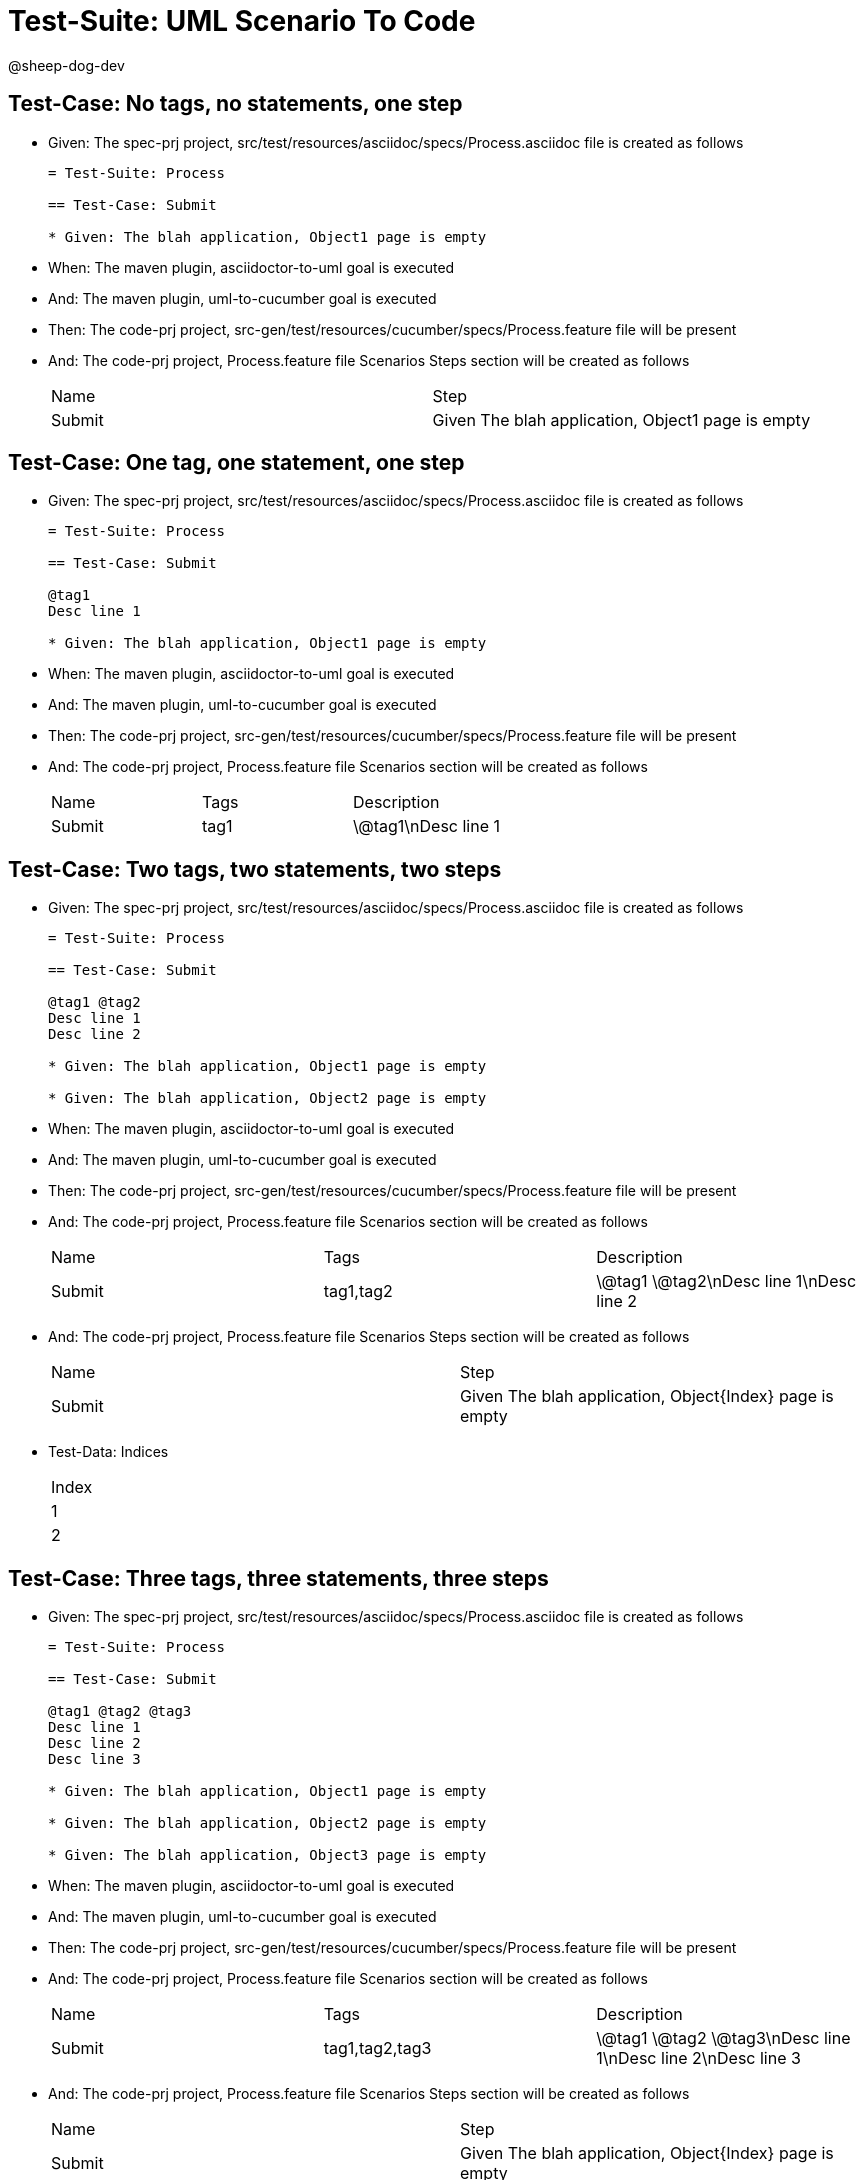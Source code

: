 = Test-Suite: UML Scenario To Code

@sheep-dog-dev

== Test-Case: No tags, no statements, one step

* Given: The spec-prj project, src/test/resources/asciidoc/specs/Process.asciidoc file is created as follows
+
----
= Test-Suite: Process

== Test-Case: Submit

* Given: The blah application, Object1 page is empty
----

* When: The maven plugin, asciidoctor-to-uml goal is executed

* And: The maven plugin, uml-to-cucumber goal is executed

* Then: The code-prj project, src-gen/test/resources/cucumber/specs/Process.feature file will be present

* And: The code-prj project, Process.feature file Scenarios Steps section will be created as follows
+
|===
| Name   | Step                                             
| Submit | Given The blah application, Object1 page is empty
|===

== Test-Case: One tag, one statement, one step

* Given: The spec-prj project, src/test/resources/asciidoc/specs/Process.asciidoc file is created as follows
+
----
= Test-Suite: Process

== Test-Case: Submit

@tag1
Desc line 1

* Given: The blah application, Object1 page is empty
----

* When: The maven plugin, asciidoctor-to-uml goal is executed

* And: The maven plugin, uml-to-cucumber goal is executed

* Then: The code-prj project, src-gen/test/resources/cucumber/specs/Process.feature file will be present

* And: The code-prj project, Process.feature file Scenarios section will be created as follows
+
|===
| Name   | Tags | Description
| Submit | tag1 | \@tag1\nDesc line 1
|===

== Test-Case: Two tags, two statements, two steps

* Given: The spec-prj project, src/test/resources/asciidoc/specs/Process.asciidoc file is created as follows
+
----
= Test-Suite: Process

== Test-Case: Submit

@tag1 @tag2
Desc line 1
Desc line 2

* Given: The blah application, Object1 page is empty

* Given: The blah application, Object2 page is empty
----

* When: The maven plugin, asciidoctor-to-uml goal is executed

* And: The maven plugin, uml-to-cucumber goal is executed

* Then: The code-prj project, src-gen/test/resources/cucumber/specs/Process.feature file will be present

* And: The code-prj project, Process.feature file Scenarios section will be created as follows
+
|===
| Name   | Tags      | Description             
| Submit | tag1,tag2 | \@tag1 \@tag2\nDesc line 1\nDesc line 2
|===

* And: The code-prj project, Process.feature file Scenarios Steps section will be created as follows
+
|===
| Name   | Step                                                   
| Submit | Given The blah application, Object{Index} page is empty
|===

* Test-Data: Indices
+
|===
| Index
| 1    
| 2    
|===

== Test-Case: Three tags, three statements, three steps

* Given: The spec-prj project, src/test/resources/asciidoc/specs/Process.asciidoc file is created as follows
+
----
= Test-Suite: Process

== Test-Case: Submit

@tag1 @tag2 @tag3
Desc line 1
Desc line 2
Desc line 3

* Given: The blah application, Object1 page is empty

* Given: The blah application, Object2 page is empty

* Given: The blah application, Object3 page is empty
----

* When: The maven plugin, asciidoctor-to-uml goal is executed

* And: The maven plugin, uml-to-cucumber goal is executed

* Then: The code-prj project, src-gen/test/resources/cucumber/specs/Process.feature file will be present

* And: The code-prj project, Process.feature file Scenarios section will be created as follows
+
|===
| Name   | Tags           | Description                          
| Submit | tag1,tag2,tag3 | \@tag1 \@tag2 \@tag3\nDesc line 1\nDesc line 2\nDesc line 3
|===

* And: The code-prj project, Process.feature file Scenarios Steps section will be created as follows
+
|===
| Name   | Step                                                   
| Submit | Given The blah application, Object{Index} page is empty
|===

* Test-Data: Indices
+
|===
| Index
| 1    
| 2    
| 3    
|===

